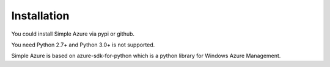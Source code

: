 Installation
=============
You could install Simple Azure via pypi or github.

You need Python 2.7+ and Python 3.0+ is not supported.


Simple Azure is based on azure-sdk-for-python which is a python library for Windows Azure Management. 

